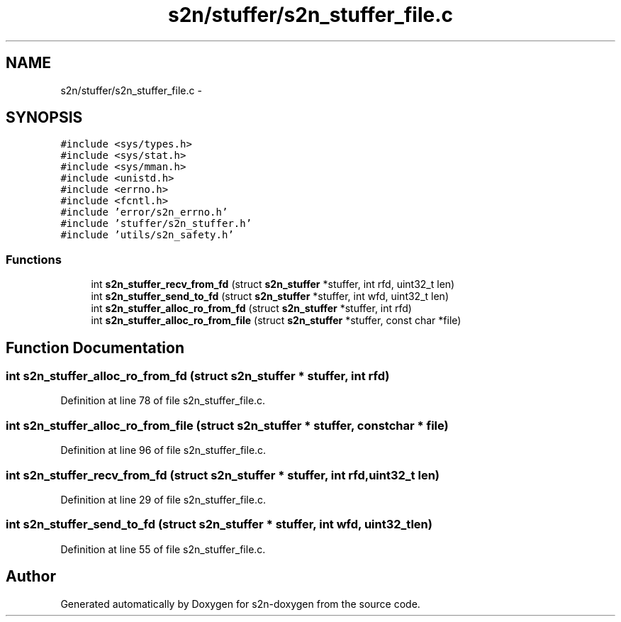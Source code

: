 .TH "s2n/stuffer/s2n_stuffer_file.c" 3 "Tue Jun 28 2016" "s2n-doxygen" \" -*- nroff -*-
.ad l
.nh
.SH NAME
s2n/stuffer/s2n_stuffer_file.c \- 
.SH SYNOPSIS
.br
.PP
\fC#include <sys/types\&.h>\fP
.br
\fC#include <sys/stat\&.h>\fP
.br
\fC#include <sys/mman\&.h>\fP
.br
\fC#include <unistd\&.h>\fP
.br
\fC#include <errno\&.h>\fP
.br
\fC#include <fcntl\&.h>\fP
.br
\fC#include 'error/s2n_errno\&.h'\fP
.br
\fC#include 'stuffer/s2n_stuffer\&.h'\fP
.br
\fC#include 'utils/s2n_safety\&.h'\fP
.br

.SS "Functions"

.in +1c
.ti -1c
.RI "int \fBs2n_stuffer_recv_from_fd\fP (struct \fBs2n_stuffer\fP *stuffer, int rfd, uint32_t len)"
.br
.ti -1c
.RI "int \fBs2n_stuffer_send_to_fd\fP (struct \fBs2n_stuffer\fP *stuffer, int wfd, uint32_t len)"
.br
.ti -1c
.RI "int \fBs2n_stuffer_alloc_ro_from_fd\fP (struct \fBs2n_stuffer\fP *stuffer, int rfd)"
.br
.ti -1c
.RI "int \fBs2n_stuffer_alloc_ro_from_file\fP (struct \fBs2n_stuffer\fP *stuffer, const char *file)"
.br
.in -1c
.SH "Function Documentation"
.PP 
.SS "int s2n_stuffer_alloc_ro_from_fd (struct \fBs2n_stuffer\fP * stuffer, int rfd)"

.PP
Definition at line 78 of file s2n_stuffer_file\&.c\&.
.SS "int s2n_stuffer_alloc_ro_from_file (struct \fBs2n_stuffer\fP * stuffer, const char * file)"

.PP
Definition at line 96 of file s2n_stuffer_file\&.c\&.
.SS "int s2n_stuffer_recv_from_fd (struct \fBs2n_stuffer\fP * stuffer, int rfd, uint32_t len)"

.PP
Definition at line 29 of file s2n_stuffer_file\&.c\&.
.SS "int s2n_stuffer_send_to_fd (struct \fBs2n_stuffer\fP * stuffer, int wfd, uint32_t len)"

.PP
Definition at line 55 of file s2n_stuffer_file\&.c\&.
.SH "Author"
.PP 
Generated automatically by Doxygen for s2n-doxygen from the source code\&.
